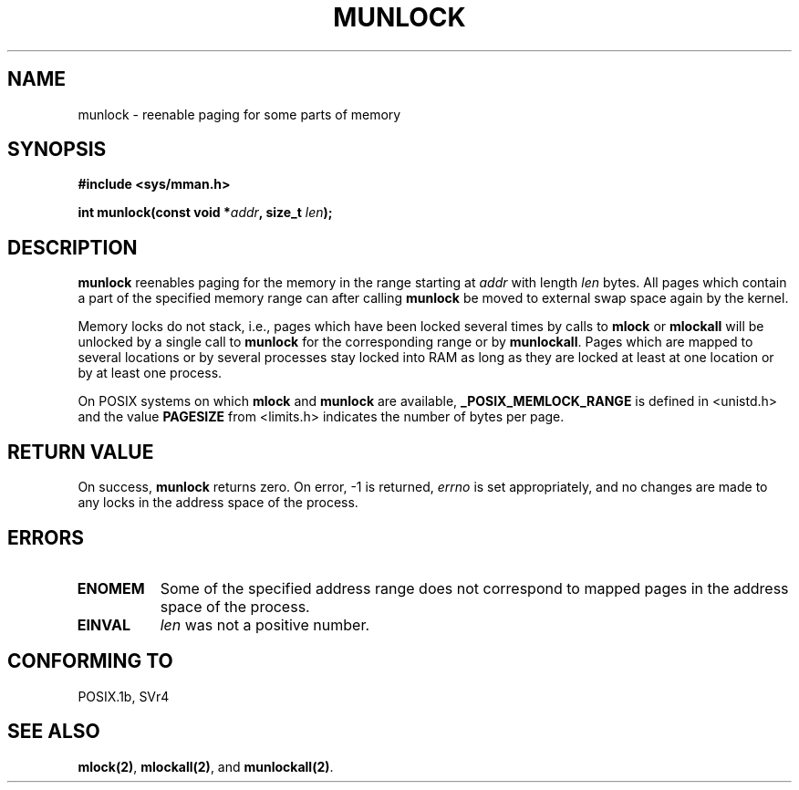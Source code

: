 .\" Hey Emacs! This file is -*- nroff -*- source.
.\"
.\" Copyright (C) Markus Kuhn, 1996
.\"
.\" This is free documentation; you can redistribute it and/or
.\" modify it under the terms of the GNU General Public License as
.\" published by the Free Software Foundation; either version 2 of
.\" the License, or (at your option) any later version.
.\"
.\" The GNU General Public License's references to "object code"
.\" and "executables" are to be interpreted as the output of any
.\" document formatting or typesetting system, including
.\" intermediate and printed output.
.\"
.\" This manual is distributed in the hope that it will be useful,
.\" but WITHOUT ANY WARRANTY; without even the implied warranty of
.\" MERCHANTABILITY or FITNESS FOR A PARTICULAR PURPOSE.  See the
.\" GNU General Public License for more details.
.\"
.\" You should have received a copy of the GNU General Public
.\" License along with this manual; if not, write to the Free
.\" Software Foundation, Inc., 675 Mass Ave, Cambridge, MA 02139,
.\" USA.
.\"
.\" 1995-11-26  Markus Kuhn <mskuhn@cip.informatik.uni-erlangen.de>
.\"      First version written
.\"
.TH MUNLOCK 2 "1995-11-26" "Linux 1.3.43" "Linux Programmer's Manual"
.SH NAME
munlock \- reenable paging for some parts of memory
.SH SYNOPSIS
.nf
.B #include <sys/mman.h>
.sp
\fBint munlock(const void *\fIaddr\fB, size_t \fIlen\fB);
.fi
.SH DESCRIPTION
.B munlock
reenables paging for the memory in the range starting at
.I addr
with length
.I len
bytes. All pages which contain a part of the specified memory range
can after calling
.B munlock
be moved to external swap space again by the kernel.

Memory locks do not stack, i.e., pages which have been locked several times
by calls to
.B mlock
or
.B mlockall
will be unlocked by a single call to
.B munlock
for the corresponding range or by
.BR munlockall .
Pages which are mapped to several locations or by several processes stay
locked into RAM as long as they are locked at least at one location or by
at least one process.

On POSIX systems on which
.B mlock
and
.B munlock
are available,
.B _POSIX_MEMLOCK_RANGE
is defined in <unistd.h> and the value
.B PAGESIZE
from <limits.h> indicates the number of bytes per page.
.SH RETURN VALUE
On success,
.B munlock
returns zero.  On error, \-1 is returned,
.I errno
is set appropriately, and no changes are made to any locks in the
address space of the process.
.SH ERRORS
.TP 0.8i
.B ENOMEM
Some of the specified address range does not correspond to mapped
pages in the address space of the process.
.TP
.B EINVAL
.I len
was not a positive number.
.SH "CONFORMING TO"
POSIX.1b, SVr4
.SH SEE ALSO
.BR mlock(2) ,
.BR mlockall(2) ,
and
.BR munlockall(2) .
